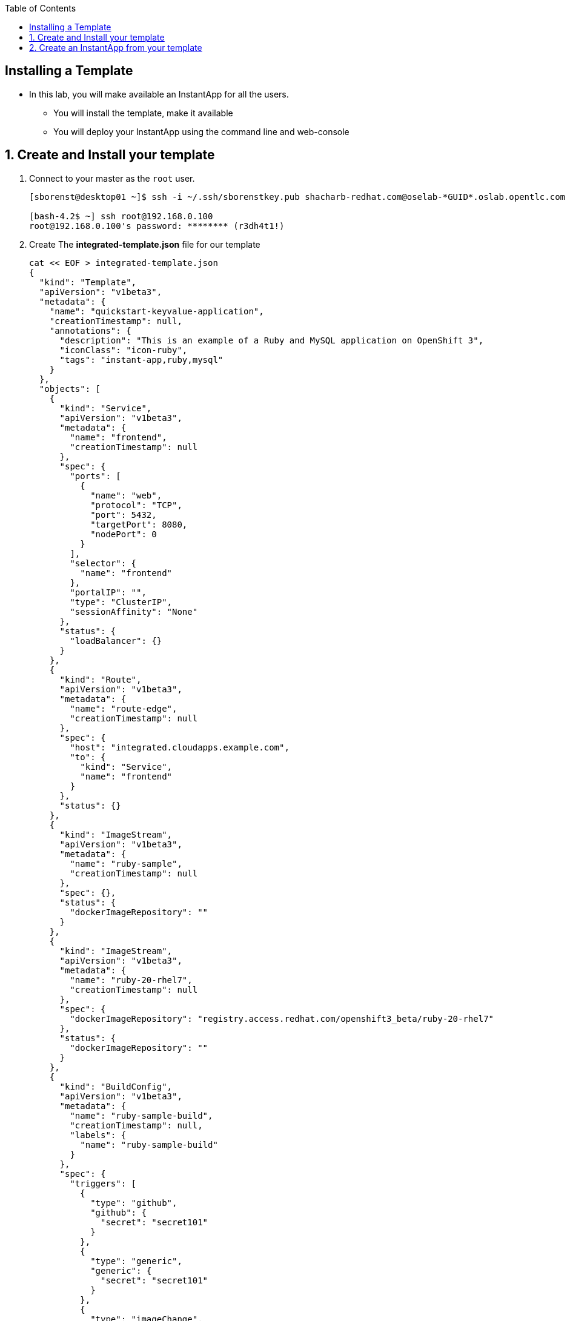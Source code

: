 :scrollbar:
:data-uri:
:icons: images/icons
:toc2:		

		
== Installing a Template 

* In this lab, you will make available an InstantApp for all the users.
** You will install the template, make it available
** You will deploy your InstantApp using the command line and web-console  


:numbered:

== Create and Install your template 

. Connect to your master as the `root` user.
+
----
[sborenst@desktop01 ~]$ ssh -i ~/.ssh/sborenstkey.pub shacharb-redhat.com@oselab-*GUID*.oslab.opentlc.com

[bash-4.2$ ~] ssh root@192.168.0.100
root@192.168.0.100's password: ******** (r3dh4t1!) 
----
+

. Create The *integrated-template.json* file for our template
+
----
cat << EOF > integrated-template.json
{
  "kind": "Template",
  "apiVersion": "v1beta3",
  "metadata": {
    "name": "quickstart-keyvalue-application",
    "creationTimestamp": null,
    "annotations": {
      "description": "This is an example of a Ruby and MySQL application on OpenShift 3",
      "iconClass": "icon-ruby",
      "tags": "instant-app,ruby,mysql"
    }
  },
  "objects": [
    {
      "kind": "Service",
      "apiVersion": "v1beta3",
      "metadata": {
        "name": "frontend",
        "creationTimestamp": null
      },
      "spec": {
        "ports": [
          {
            "name": "web",
            "protocol": "TCP",
            "port": 5432,
            "targetPort": 8080,
            "nodePort": 0
          }
        ],
        "selector": {
          "name": "frontend"
        },
        "portalIP": "",
        "type": "ClusterIP",
        "sessionAffinity": "None"
      },
      "status": {
        "loadBalancer": {}
      }
    },
    {
      "kind": "Route",
      "apiVersion": "v1beta3",
      "metadata": {
        "name": "route-edge",
        "creationTimestamp": null
      },
      "spec": {
        "host": "integrated.cloudapps.example.com",
        "to": {
          "kind": "Service",
          "name": "frontend"
        }
      },
      "status": {}
    },
    {
      "kind": "ImageStream",
      "apiVersion": "v1beta3",
      "metadata": {
        "name": "ruby-sample",
        "creationTimestamp": null
      },
      "spec": {},
      "status": {
        "dockerImageRepository": ""
      }
    },
    {
      "kind": "ImageStream",
      "apiVersion": "v1beta3",
      "metadata": {
        "name": "ruby-20-rhel7",
        "creationTimestamp": null
      },
      "spec": {
        "dockerImageRepository": "registry.access.redhat.com/openshift3_beta/ruby-20-rhel7"
      },
      "status": {
        "dockerImageRepository": ""
      }
    },
    {
      "kind": "BuildConfig",
      "apiVersion": "v1beta3",
      "metadata": {
        "name": "ruby-sample-build",
        "creationTimestamp": null,
        "labels": {
          "name": "ruby-sample-build"
        }
      },
      "spec": {
        "triggers": [
          {
            "type": "github",
            "github": {
              "secret": "secret101"
            }
          },
          {
            "type": "generic",
            "generic": {
              "secret": "secret101"
            }
          },
          {
            "type": "imageChange",
            "imageChange": {}
          }
        ],
        "source": {
          "type": "Git",
          "git": {
            "uri": "git://github.com/openshift/ruby-hello-world.git",
            "ref": "beta4"
          }
        },
        "strategy": {
          "type": "Source",
          "sourceStrategy": {
            "from": {
              "kind": "ImageStreamTag",
              "name": "ruby:latest",
              "namespace": "openshift"
            },
            "incremental": true
          }
        },
        "output": {
          "to": {
            "kind": "ImageStreamTag",
            "name": "ruby-sample:latest"
          }
        },
        "resources": {}
      },
      "status": {
        "lastVersion": 0
      }
    },
    {
      "kind": "DeploymentConfig",
      "apiVersion": "v1beta3",
      "metadata": {
        "name": "frontend",
        "creationTimestamp": null
      },
      "spec": {
        "strategy": {
          "type": "Recreate"
        },
        "triggers": [
          {
            "type": "ImageChange",
            "imageChangeParams": {
              "automatic": true,
              "containerNames": [
                "ruby-helloworld"
              ],
              "from": {
                "kind": "ImageStreamTag",
                "name": "ruby-sample:latest"
              },
              "lastTriggeredImage": ""
            }
          },
          {
            "type": "ConfigChange"
          }
        ],
        "replicas": 2,
        "selector": {
          "name": "frontend"
        },
        "template": {
          "metadata": {
            "creationTimestamp": null,
            "labels": {
              "name": "frontend"
            }
          },
          "nodeSelector": {
            "region": "primary"
          },
          "spec": {
            "containers": [
              {
                "name": "ruby-helloworld",
                "image": "ruby-sample",
                "ports": [
                  {
                    "containerPort": 8080,
                    "protocol": "TCP"
                  }
                ],
                "env": [
                  {
                    "name": "ADMIN_USERNAME",
                    "value": "${ADMIN_USERNAME}"
                  },
                  {
                    "name": "ADMIN_PASSWORD",
                    "value": "${ADMIN_PASSWORD}"
                  },
                  {
                    "name": "MYSQL_USER",
                    "value": "${MYSQL_USER}"
                  },
                  {
                    "name": "MYSQL_PASSWORD",
                    "value": "${MYSQL_PASSWORD}"
                  },
                  {
                    "name": "MYSQL_DATABASE",
                    "value": "${MYSQL_DATABASE}"
                  }
                ],
                "resources": {},
                "terminationMessagePath": "/dev/termination-log",
                "imagePullPolicy": "IfNotPresent",
                "capabilities": {},
                "securityContext": {
                  "capabilities": {},
                  "privileged": false
                }
              }
            ],
            "restartPolicy": "Always",
            "dnsPolicy": "ClusterFirst",
            "serviceAccount": ""
          }
        }
      },
      "status": {}
    },
    {
      "kind": "Service",
      "apiVersion": "v1beta3",
      "metadata": {
        "name": "database",
        "creationTimestamp": null
      },
      "spec": {
        "ports": [
          {
            "name": "db",
            "protocol": "TCP",
            "port": 5434,
            "targetPort": 3306,
            "nodePort": 0
          }
        ],
        "selector": {
          "name": "database"
        },
        "portalIP": "",
        "type": "ClusterIP",
        "sessionAffinity": "None"
      },
      "status": {
        "loadBalancer": {}
      }
    },
    {
      "kind": "DeploymentConfig",
      "apiVersion": "v1beta3",
      "metadata": {
        "name": "database",
        "creationTimestamp": null
      },
      "spec": {
        "strategy": {
          "type": "Recreate"
        },
        "triggers": [
          {
            "type": "ConfigChange"
          }
        ],
        "replicas": 1,
        "selector": {
          "name": "database"
        },
        "template": {
          "metadata": {
            "creationTimestamp": null,
            "labels": {
              "name": "database"
            }
          },
          "nodeSelector": {
            "region": "primary"
          },
          "spec": {
            "containers": [
              {
                "name": "ruby-helloworld-database",
                "image": "registry.access.redhat.com/openshift3_beta/mysql-55-rhel7:latest",
                "ports": [
                  {
                    "containerPort": 3306,
                    "protocol": "TCP"
                  }
                ],
                "env": [
                  {
                    "name": "MYSQL_USER",
                    "value": "${MYSQL_USER}"
                  },
                  {
                    "name": "MYSQL_PASSWORD",
                    "value": "${MYSQL_PASSWORD}"
                  },
                  {
                    "name": "MYSQL_DATABASE",
                    "value": "${MYSQL_DATABASE}"
                  }
                ],
                "resources": {},
                "terminationMessagePath": "/dev/termination-log",
                "imagePullPolicy": "Always",
                "capabilities": {},
                "securityContext": {
                  "capabilities": {},
                  "privileged": false
                }
              }
            ],
            "restartPolicy": "Always",
            "dnsPolicy": "ClusterFirst",
            "serviceAccount": ""
          }
        }
      },
      "status": {}
    }
  ],
  "parameters": [
    {
      "name": "ADMIN_USERNAME",
      "description": "administrator username",
      "generate": "expression",
      "from": "admin[A-Z0-9]{3}"
    },
    {
      "name": "ADMIN_PASSWORD",
      "description": "administrator password",
      "generate": "expression",
      "from": "[a-zA-Z0-9]{8}"
    },
    {
      "name": "MYSQL_USER",
      "description": "database username",
      "generate": "expression",
      "from": "user[A-Z0-9]{3}"
    },
    {
      "name": "MYSQL_PASSWORD",
      "description": "database password",
      "generate": "expression",
      "from": "[a-zA-Z0-9]{8}"
    },
    {
      "name": "MYSQL_DATABASE",
      "description": "database name",
      "value": "root"
    }
  ],
  "labels": {
    "template": "application-template-stibuild"
  }
}

EOF
----


. Create the template in the `openshift` namespace to its available to all users 
+
----
osc create -f integrated-template.json -n openshift
----


== Create an InstantApp from your template  

. Connect to the OpenShift Enterprise master by following the same steps you used previously.
. Authenticate user `joe` to Openshift Enterprise and create a token in the `.config/openshift/.config` file:	
+
----
[root@master00~]# su - joe
[joe@master00~]$ export GUID=`hostname|cut -f2 -d-|cut -f1 -d.`
[joe@master00~]$ osc login -u joe \
--certificate-authority=/var/lib/openshift/openshift.local.certificates/ca/cert.crt \
--server=https://master00-${GUID}.oslab.opentlc.com:8443 
Password: (Enter r3dh4t1!)
Login successful.

Welcome to OpenShift! See 'osc help' to get started.
----

. Create a project for the lab
+
----
osc new-project quickstart --display-name="Quickstart" \
--description='A demonstration of a "quickstart/template"'

osc project quickstart
Now using project "quickstart" on server "https://`hostname`:8443".
----

. In the web console, logged in as joe, find the "Quickstart" project, 
. hit the "Create +" button. We've seen this page before, but now it contains something new -- an "instant app(lication)". 
. Click "quickstart-keyvalue-application", and you'll see a modal pop-up that provides more information about the template.

. Click "Select template..."
. The next page that you will see is the template "configuration" page. This is where you can specify certain options for how the application components will be insantiated.
. Leave all of the defaults and simply click "Create".

. If you click "Browse" and then "Services" you will see that there is a route for the frontend service:
----
`integrated.cloudapps.example.com`
----

. The build was started for us immediately after creating an instance of the template, so you can wait for it to finish. Feel free to check the build logs.
----
osc build-logs [name of build]
----
. Once the build is complete, you can go on to: http://integrated.cloudapps.example.com

